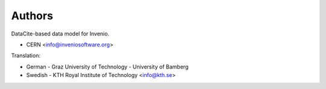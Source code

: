 ..
    Copyright (C) 2019 CERN.
    Copyright (C) 2019 Northwestern University.
    Copyright (C) 2021 TU Wien.
    Copyright (C) 2021 Graz University of Technology.

    Invenio-RDM-Records is free software; you can redistribute it and/or
    modify it under the terms of the MIT License; see LICENSE file for more
    details.

Authors
=======

DataCite-based data model for Invenio.

- CERN <info@inveniosoftware.org>

Translation:

- German
  - Graz University of Technology
  - University of Bamberg

- Swedish
  - KTH Royal Institute of Technology <info@kth.se>
